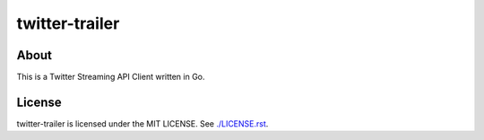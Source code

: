 twitter-trailer
===============

-----
About
-----
This is a Twitter Streaming API Client written in Go.


-------
License
-------
twitter-trailer is licensed under the MIT LICENSE.
See `./LICENSE.rst <./LICENSE.rst>`_.
